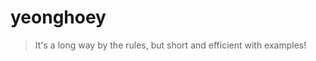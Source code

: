 * yeonghoey
#+BEGIN_QUOTE
It's a long way by the rules, but short and efficient with examples!
#+END_QUOTE
